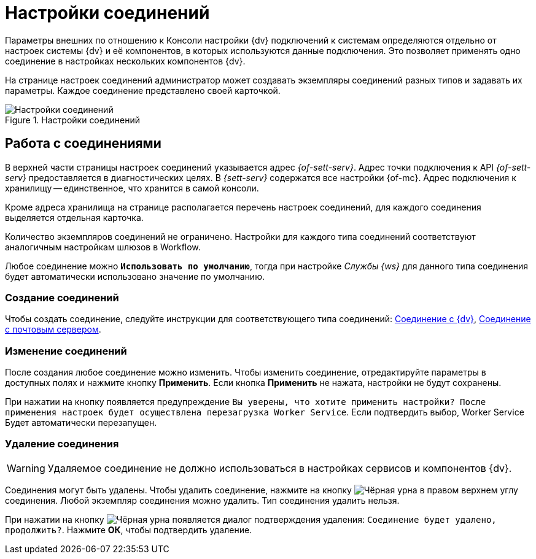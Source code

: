 = Настройки соединений

Параметры внешних по отношению к Консоли настройки {dv} подключений к системам определяются отдельно от настроек системы {dv} и её компонентов, в которых используются данные подключения. Это позволяет применять одно соединение в настройках нескольких компонентов {dv}.

На странице настроек соединений администратор может создавать экземпляры соединений разных типов и задавать их параметры. Каждое соединение представлено своей карточкой.

.Настройки соединений
image::connections.png[Настройки соединений]

== Работа с соединениями

В верхней части страницы настроек соединений указывается адрес _{of-sett-serv}_. Адрес точки подключения к API _{of-sett-serv}_ предоставляется в диагностических целях. В _{sett-serv}_ содержатся все настройки {of-mc}. Адрес подключения к хранилищу -- единственное, что хранится в самой консоли.

//[NOTE]
//====
//xref:admin:settings-storage-url.adoc[Изменить] адрес подключения к _{to-sett-serv}_ можно в конфигурационном файле {of-mc}.
//====

Кроме адреса хранилища на странице располагается перечень настроек соединений, для каждого соединения выделяется отдельная карточка.

Количество экземпляров соединений не ограничено. Настройки для каждого типа соединений соответствуют аналогичным настройкам шлюзов в Workflow.

Любое соединение можно `*Использовать по умолчанию*`, тогда при настройке _Службы {ws}_ для данного типа соединения будет автоматически использовано значение по умолчанию.

=== Создание соединений

Чтобы создать соединение, следуйте инструкции для соответствующего типа соединений: xref:connections-docsvision.adoc[Соединение с {dv}], xref:connections-mail-server.adoc[Соединение с почтовым сервером].

=== Изменение соединений

После создания любое соединение можно изменить. Чтобы изменить соединение, отредактируйте параметры в доступных полях и нажмите кнопку *Применить*. Если кнопка *Применить* не нажата, настройки не будут сохранены.

При нажатии на кнопку появляется предупреждение `Вы уверены, что хотите применить настройки? После применения настроек будет осуществлена перезагрузка Worker Service`. Если подтвердить выбор, Worker Service Будет автоматически перезапущен.

=== Удаление соединения

WARNING: Удаляемое соединение не должно использоваться в настройках сервисов и компонентов {dv}.

Соединения могут быть удалены. Чтобы удалить соединение, нажмите на кнопку image:buttons/black-urn.png[Чёрная урна] в правом верхнем углу соединения. Любой экземпляр соединения можно удалить. Тип соединения удалить нельзя.

При нажатии на кнопку image:buttons/black-urn.png[Чёрная урна] появляется диалог подтверждения удаления: `Соединение будет удалено, продолжить?`. Нажмите *ОК*, чтобы подтвердить удаление.
